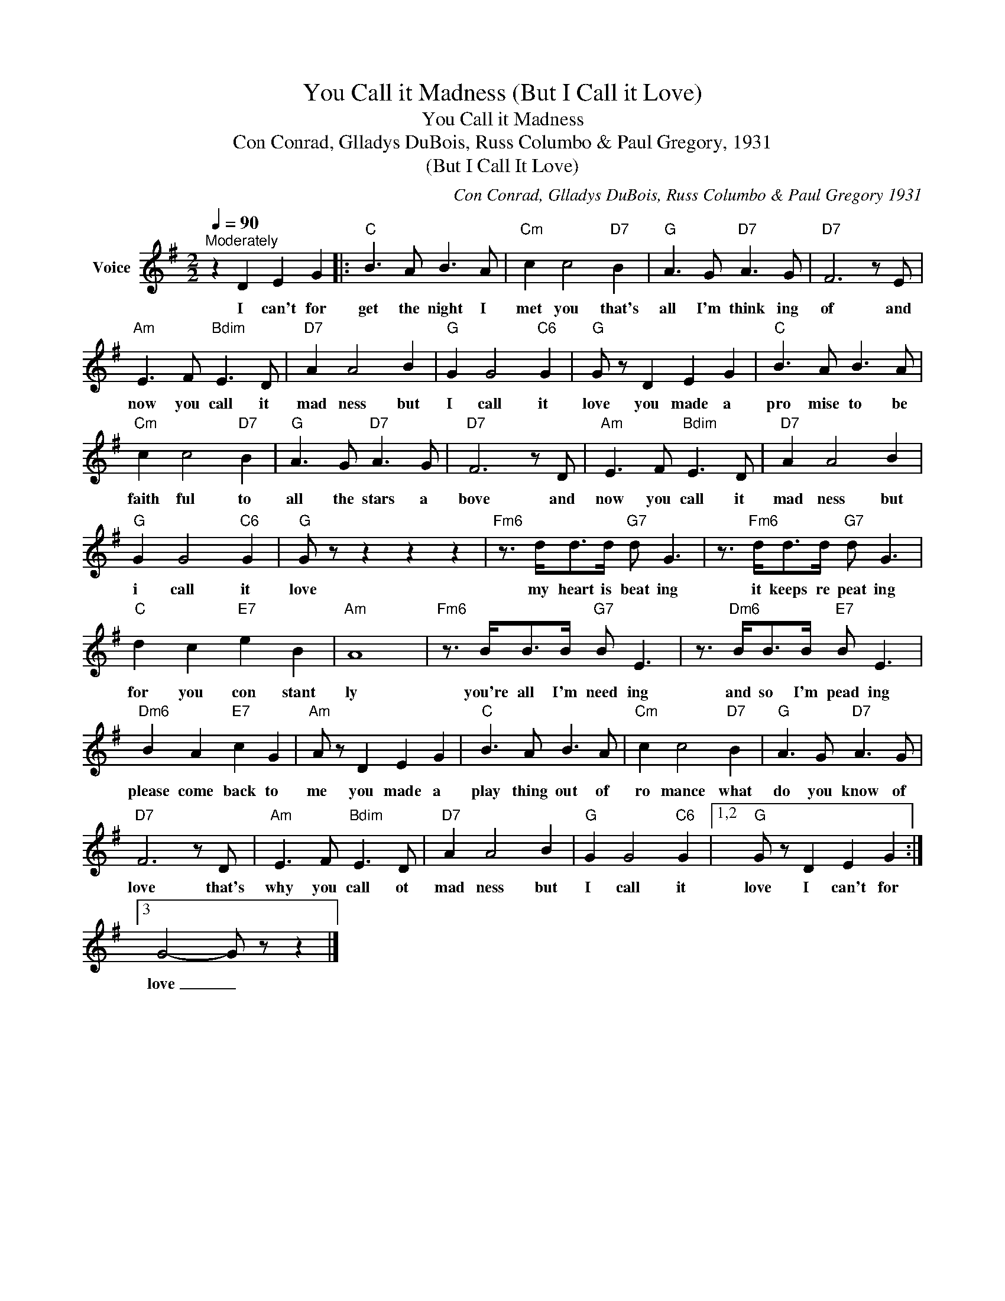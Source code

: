 X:1
T:You Call it Madness (But I Call it Love)
T:You Call it Madness
T:Con Conrad, Glladys DuBois, Russ Columbo & Paul Gregory, 1931
T:(But I Call It Love)
C:Con Conrad, Glladys DuBois, Russ Columbo & Paul Gregory 1931
Z:All Rights Reserved
L:1/8
Q:1/4=90
M:2/2
K:G
V:1 treble nm="Voice"
%%MIDI program 54
V:1
"^Moderately" z2 D2 E2 G2 |:"C" B3 A B3 A |"Cm" c2 c4"D7" B2 |"G" A3 G"D7" A3 G |"D7" F6 z E | %5
w: I can't for|get the night I|met you that's|all I'm think ing|of and|
"Am" E3 F"Bdim" E3 D |"D7" A2 A4 B2 |"G" G2 G4"C6" G2 |"G" G z D2 E2 G2 |"C" B3 A B3 A | %10
w: now you call it|mad ness but|I call it|love you made a|pro mise to be|
"Cm" c2 c4"D7" B2 |"G" A3 G"D7" A3 G |"D7" F6 z D |"Am" E3 F"Bdim" E3 D |"D7" A2 A4 B2 | %15
w: faith ful to|all the stars a|bove and|now you call it|mad ness but|
"G" G2 G4"C6" G2 |"G" G z z2 z2 z2 |"Fm6" z3/2 d<dd/"G7" d G3 | z3/2"Fm6" d<dd/"G7" d G3 | %19
w: i call it|love|my heart is beat ing|it keeps re peat ing|
"C" d2 c2"E7" e2 B2 |"Am" A8 |"Fm6" z3/2 B<BB/"G7" B E3 | z3/2"Dm6" B<BB/"E7" B E3 | %23
w: for you con stant|ly|you're all I'm need ing|and so I'm pead ing|
"Dm6" B2 A2"E7" c2 G2 |"Am" A z D2 E2 G2 |"C" B3 A B3 A |"Cm" c2 c4"D7" B2 |"G" A3 G"D7" A3 G | %28
w: please come back to|me you made a|play thing out of|ro mance what|do you know of|
"D7" F6 z D |"Am" E3 F"Bdim" E3 D |"D7" A2 A4 B2 |"G" G2 G4"C6" G2 |1,2"G" G z D2 E2 G2 :|3 %33
w: love that's|why you call ot|mad ness but|I call it|love I can't for|
 G4- G z z2 |] %34
w: love _|

